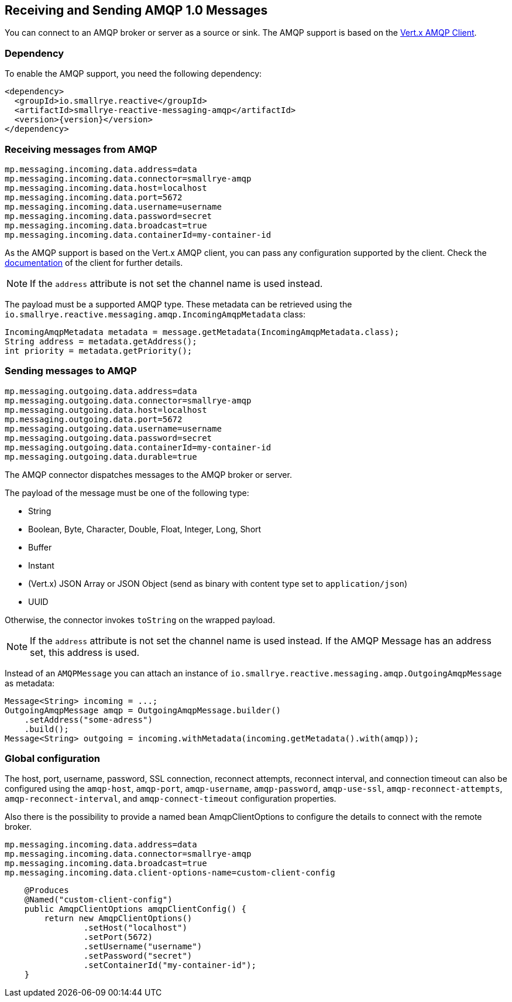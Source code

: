 == Receiving and Sending AMQP 1.0 Messages

You can connect to an AMQP broker or server as a source or sink.
The AMQP support is based on the https://vertx.io/docs/vertx-amqp-client/java/[Vert.x AMQP Client].

=== Dependency

To enable the AMQP support, you need the following dependency:

[source,xml,subs=attributes+]
----
<dependency>
  <groupId>io.smallrye.reactive</groupId>
  <artifactId>smallrye-reactive-messaging-amqp</artifactId>
  <version>{version}</version>
</dependency>
----

=== Receiving messages from AMQP

[source]
----
mp.messaging.incoming.data.address=data
mp.messaging.incoming.data.connector=smallrye-amqp
mp.messaging.incoming.data.host=localhost
mp.messaging.incoming.data.port=5672
mp.messaging.incoming.data.username=username
mp.messaging.incoming.data.password=secret
mp.messaging.incoming.data.broadcast=true
mp.messaging.incoming.data.containerId=my-container-id
----

As the AMQP support is based on the Vert.x AMQP client, you can pass any configuration supported by the client.
Check the  https://vertx.io/docs/vertx-amqp-client/java/[documentation] of the client for further details.

NOTE: If the `address` attribute is not set the channel name is used instead.

The payload must be a supported AMQP type.
These metadata can be retrieved using the `io.smallrye.reactive.messaging.amqp.IncomingAmqpMetadata` class:

[source, java]
----
IncomingAmqpMetadata metadata = message.getMetadata(IncomingAmqpMetadata.class);
String address = metadata.getAddress();
int priority = metadata.getPriority();
----

=== Sending messages to AMQP

[source]
----
mp.messaging.outgoing.data.address=data
mp.messaging.outgoing.data.connector=smallrye-amqp
mp.messaging.outgoing.data.host=localhost
mp.messaging.outgoing.data.port=5672
mp.messaging.outgoing.data.username=username
mp.messaging.outgoing.data.password=secret
mp.messaging.outgoing.data.containerId=my-container-id
mp.messaging.outgoing.data.durable=true
----

The AMQP connector dispatches messages to the AMQP broker or server.

The payload of the message must be one of the following type:

* String
* Boolean, Byte, Character, Double, Float, Integer, Long, Short
* Buffer
* Instant
* (Vert.x) JSON Array or JSON Object (send as binary with content type set to `application/json`)
* UUID

Otherwise, the connector invokes `toString` on the wrapped payload.

NOTE: If the `address` attribute is not set the channel name is used instead.
If the AMQP Message has an address set, this address is used.

Instead of an `AMQPMessage` you can attach an instance of `io.smallrye.reactive.messaging.amqp.OutgoingAmqpMessage` as metadata:

[source, java]
----
Message<String> incoming = ...;
OutgoingAmqpMessage amqp = OutgoingAmqpMessage.builder()
    .setAddress("some-adress")
    .build();
Message<String> outgoing = incoming.withMetadata(incoming.getMetadata().with(amqp));
----

=== Global configuration

The host, port, username, password, SSL connection, reconnect attempts, reconnect interval,
and connection timeout can also be configured using the `amqp-host`, `amqp-port`, `amqp-username`,
`amqp-password`, `amqp-use-ssl`, `amqp-reconnect-attempts`, `amqp-reconnect-interval`, and
`amqp-connect-timeout` configuration properties.

Also there is the possibility to provide a named bean AmqpClientOptions to configure the details to connect with the remote broker.

[source]
----
mp.messaging.incoming.data.address=data
mp.messaging.incoming.data.connector=smallrye-amqp
mp.messaging.incoming.data.broadcast=true
mp.messaging.incoming.data.client-options-name=custom-client-config
----
[source]
----
    @Produces
    @Named("custom-client-config")
    public AmqpClientOptions amqpClientConfig() {
        return new AmqpClientOptions()
                .setHost("localhost")
                .setPort(5672)
                .setUsername("username")
                .setPassword("secret")
                .setContainerId("my-container-id");
    }
----
